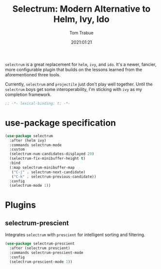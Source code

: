 #+title:    Selectrum: Modern Alternative to Helm, Ivy, Ido
#+author:   Tom Trabue
#+email:    tom.trabue@gmail.com
#+date:     2021:01:21
#+property: header-args:emacs-lisp :lexical t
#+tags:
#+STARTUP: fold

=selectrum= is a great replacement for =helm=, =ivy=, and =ido=. It's a newer,
fancier, more configurable plugin that builds on the lessons learned from the
aforementioned three tools.

Currently, =selectrum= and =projectile= just don't play well together. Until the
=selectrum= boys get some interoperability, I'm sticking with =ivy= as my
completion framework.

#+begin_src emacs-lisp :tangle yes
;; -*- lexical-binding: t; -*-

#+end_src

* use-package specification

#+begin_src emacs-lisp :tangle yes
  (use-package selectrum
    :after (helm ivy)
    :commands selectrum-mode
    :custom
    (selectrum-num-candidates-displayed 20)
    (selectrum-fix-minibuffer-height t)
    :bind
    (:map selectrum-minibuffer-map
     ("C-j" . selectrum-next-candidate)
     ("C-k" . selectrum-previous-candidate))
    :config
    (selectrum-mode 1))
#+end_src
* Plugins
** selectrum-prescient
   Integrates =selectrum= with =prescient= for intelligent sorting and
   filtering.

#+begin_src emacs-lisp :tangle yes
  (use-package selectrum-prescient
    :after (selectrum prescient)
    :commands selectrum-prescient-mode
    :config
    (selectrum-prescient-mode 1))
#+end_src
